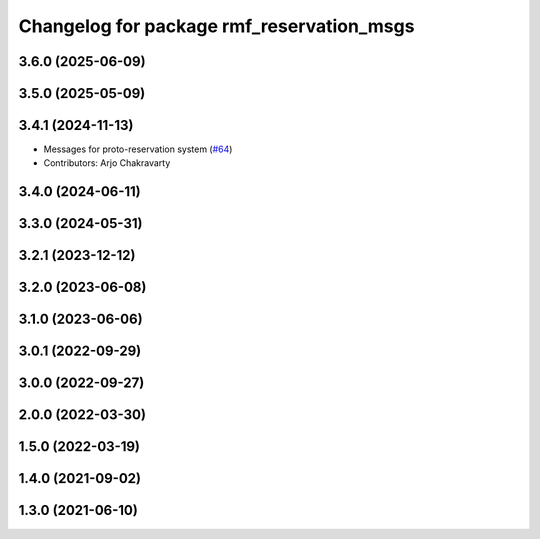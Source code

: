^^^^^^^^^^^^^^^^^^^^^^^^^^^^^^^^^^^^^^^^^^
Changelog for package rmf_reservation_msgs
^^^^^^^^^^^^^^^^^^^^^^^^^^^^^^^^^^^^^^^^^^

3.6.0 (2025-06-09)
------------------

3.5.0 (2025-05-09)
------------------

3.4.1 (2024-11-13)
------------------
* Messages for proto-reservation system  (`#64 <https://github.com/open-rmf/rmf_internal_msgs/issues/64>`_)
* Contributors: Arjo Chakravarty

3.4.0 (2024-06-11)
------------------

3.3.0 (2024-05-31)
------------------

3.2.1 (2023-12-12)
------------------

3.2.0 (2023-06-08)
------------------

3.1.0 (2023-06-06)
------------------

3.0.1 (2022-09-29)
------------------

3.0.0 (2022-09-27)
------------------

2.0.0 (2022-03-30)
------------------

1.5.0 (2022-03-19)
------------------

1.4.0 (2021-09-02)
------------------

1.3.0 (2021-06-10)
------------------
